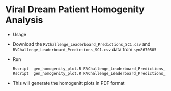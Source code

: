 * Viral Dream Patient Homogenity Analysis
  + Usage

  + Download the =RVChallenge_Leaderboard_Predictions_SC1.csv= and
   =RVChallenge_Leaderboard_Predictions_SC1.csv= data from =syn8670505=
  + Run
    #+BEGIN_SRC sh
    Rscript  gen_homogenity_plot.R RVChallenge_Leaderboard_Predictions_SC1.csv RVChallenge_Leaderboard_Predictions_SC1.pdf
    Rscript  gen_homogenity_plot.R RVChallenge_Leaderboard_Predictions_SC2.csv RVChallenge_Leaderboard_Predictions_SC2.pdf
    #+END_SRC
  + This will generate the homogenitt plots in PDF format
